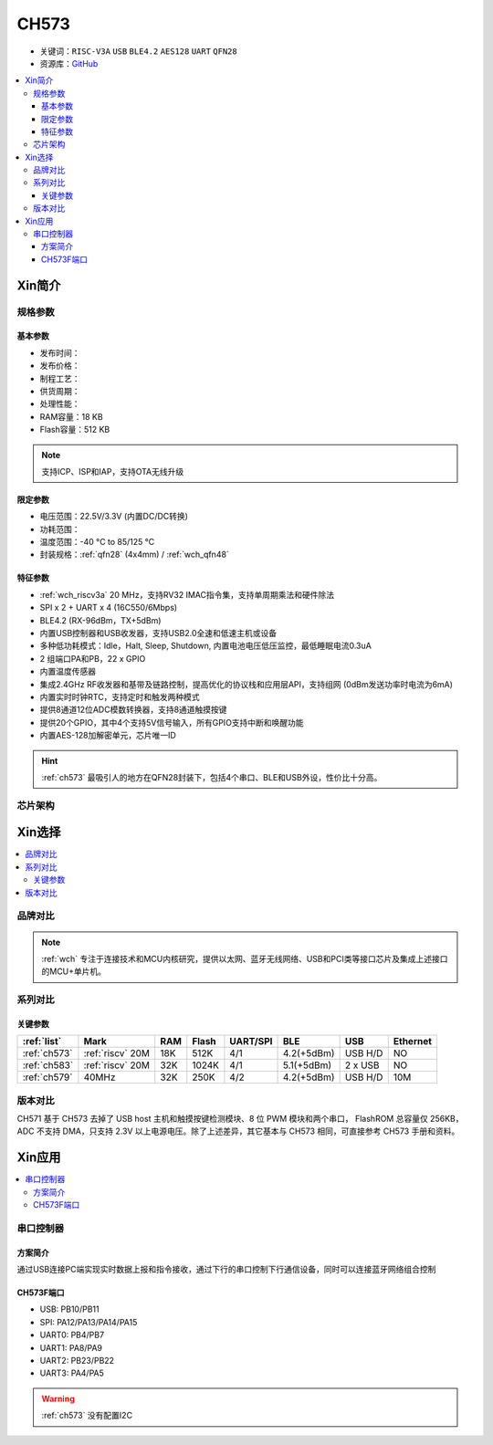 
.. _ch573:

CH573
===========

* 关键词：``RISC-V3A`` ``USB`` ``BLE4.2`` ``AES128`` ``UART`` ``QFN28``
* 资源库：`GitHub <https://github.com/SoCXin/CH573>`_

.. contents::
    :local:



Xin简介
-----------

.. image:: ./images/CH573.png
    :target: http://www.wch.cn/products/CH573.html


规格参数
~~~~~~~~~~~

基本参数
^^^^^^^^^^^

* 发布时间：
* 发布价格：
* 制程工艺：
* 供货周期：
* 处理性能：
* RAM容量：18 KB
* Flash容量：512 KB

.. note::
    支持ICP、ISP和IAP，支持OTA无线升级

限定参数
^^^^^^^^^^^

* 电压范围：22.5V/3.3V (内置DC/DC转换)
* 功耗范围：
* 温度范围：-40 °C to 85/125 °C
* 封装规格：:ref:`qfn28` (4x4mm) / :ref:`wch_qfn48`


特征参数
^^^^^^^^^^^

* :ref:`wch_riscv3a` 20 MHz，支持RV32 IMAC指令集，支持单周期乘法和硬件除法
* SPI x 2 + UART x 4 (16C550/6Mbps)
* BLE4.2 (RX-96dBm，TX+5dBm)
* 内置USB控制器和USB收发器，支持USB2.0全速和低速主机或设备
* 多种低功耗模式：Idle，Halt, Sleep, Shutdown, 内置电池电压低压监控，最低睡眠电流0.3uA
* 2 组端口PA和PB，22 x GPIO
* 内置温度传感器
* 集成2.4GHz RF收发器和基带及链路控制，提高优化的协议栈和应用层API，支持组网 (0dBm发送功率时电流为6mA)
* 内置实时时钟RTC，支持定时和触发两种模式
* 提供8通道12位ADC模数转换器，支持8通道触摸按键
* 提供20个GPIO，其中4个支持5V信号输入，所有GPIO支持中断和唤醒功能
* 内置AES-128加解密单元，芯片唯一ID

.. hint::
    :ref:`ch573` 最吸引人的地方在QFN28封装下，包括4个串口、BLE和USB外设，性价比十分高。


芯片架构
~~~~~~~~~~~

.. image:: ./images/CH573s.png
    :target: http://www.wch.cn/downloads/CH573DS1_PDF.html


Xin选择
-----------

.. contents::
    :local:


品牌对比
~~~~~~~~~

.. note::
    :ref:`wch` 专注于连接技术和MCU内核研究，提供以太网、蓝牙无线网络、USB和PCI类等接口芯片及集成上述接口的MCU+单片机。



系列对比
~~~~~~~~~


.. image:: ./images/ch5x.png
    :target: http://special.wch.cn/zh_cn/mcu/

关键参数
^^^^^^^^^^^^^

.. list-table::
    :header-rows:  1

    * - :ref:`list`
      - Mark
      - RAM
      - Flash
      - UART/SPI
      - BLE
      - USB
      - Ethernet
    * - :ref:`ch573`
      - :ref:`riscv` 20M
      - 18K
      - 512K
      - 4/1
      - 4.2(+5dBm)
      - USB H/D
      - NO
    * - :ref:`ch583`
      - :ref:`riscv` 20M
      - 32K
      - 1024K
      - 4/1
      - 5.1(+5dBm)
      - 2 x USB
      - NO
    * - :ref:`ch579`
      - 40MHz
      - 32K
      - 250K
      - 4/2
      - 4.2(+5dBm)
      - USB H/D
      - 10M


版本对比
~~~~~~~~~

.. image:: ./images/CH573list.png
    :target: http://www.wch.cn/products/CH573.html

CH571 基于 CH573 去掉了 USB host 主机和触摸按键检测模块、8 位 PWM 模块和两个串口，
FlashROM 总容量仅 256KB，ADC 不支持 DMA，只支持 2.3V 以上电源电压。除了上述差异，其它基本与
CH573 相同，可直接参考 CH573 手册和资料。



Xin应用
-----------

.. contents::
    :local:

.. image:: ./images/B_CH573.jpg
    :target: https://item.taobao.com/item.htm?spm=a230r.1.14.23.27ff8325Ct03Hk&id=638956144135&ns=1&abbucket=19#detail

串口控制器
~~~~~~~~~~~

方案简介
^^^^^^^^^^^^

通过USB连接PC端实现实时数据上报和指令接收，通过下行的串口控制下行通信设备，同时可以连接蓝牙网络组合控制

CH573F端口
^^^^^^^^^^^^^^

* USB: PB10/PB11
* SPI: PA12/PA13/PA14/PA15
* UART0: PB4/PB7
* UART1: PA8/PA9
* UART2: PB23/PB22
* UART3: PA4/PA5

.. warning::
     :ref:`ch573` 没有配置I2C

